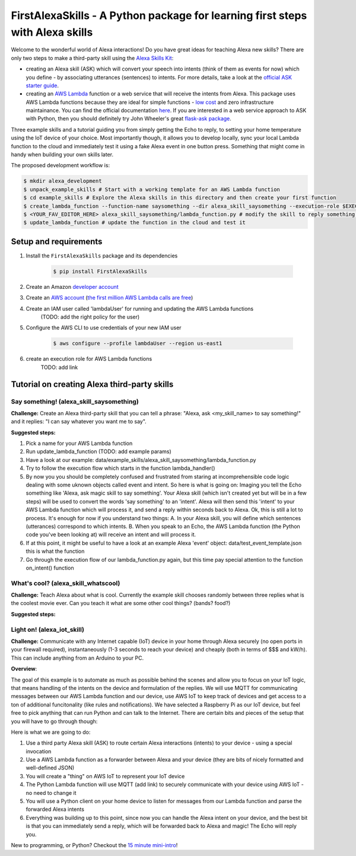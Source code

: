 FirstAlexaSkills - A Python package for learning first steps with Alexa skills
==============================================================================

Welcome to the wonderful world of Alexa interactions! Do you have great ideas for teaching Alexa new skills? There are only two steps to make a third-party skill using the `Alexa Skills Kit`_:

* creating an Alexa skill (ASK) which will convert your speech into intents (think of them as events for now) which you define - by associating utterances (sentences) to intents. For more details, take a look at the `official ASK starter guide`_.
* creating an `AWS Lambda`_ function or a web service that will receive the intents from Alexa. This package uses AWS Lambda functions because they are ideal for simple functions - `low cost`_ and zero infrastructure maintainance. You can find the official documentation `here`_. If you are interested in a web service approach to ASK with Python, then you should definitely try John Wheeler's great `flask-ask package`_.


Three example skills and a tutorial guiding you from simply getting the Echo to reply, to setting your home temperature using the IoT device of your choice. Most importantly though, it allows you to develop locally, sync your local Lambda function to the cloud and immediately test it using a fake Alexa event in one button press. Something that might come in handy when building your own skills later.

The proposed development workflow is:

.. code-block:: console

    $ mkdir alexa_development
    $ unpack_example_skills # Start with a working template for an AWS Lambda function
    $ cd example_skills # Explore the Alexa skills in this directory and then create your first function
    $ create_lambda_function --function-name saysomething --dir alexa_skill_saysomething --execution-role $EXECUTION_ROLE --test-data alexa_skill_saysomething/lambda_test_data.json
    $ <YOUR_FAV_EDITOR_HERE> alexa_skill_saysomething/lambda_function.py # modify the skill to reply something different
    $ update_lambda_function # update the function in the cloud and test it

Setup and requirements
----------------------

1. Install the ``FirstAlexaSkills`` package and its dependencies

     .. code-block:: console

        $ pip install FirstAlexaSkills

2. Create an Amazon `developer account`_
3. Create an `AWS account`_ (`the first million AWS Lambda calls are free`_)
4. Create an IAM user called 'lambdaUser' for running and updating the AWS Lambda functions
    (TODO: add the right policy for the user)
5. Configure the AWS CLI to use credentials of your new IAM user

     .. code-block:: console

        $ aws configure --profile lambdaUser --region us-east1

6. create an execution role for AWS Lambda functions
    TODO: add link

Tutorial on creating Alexa third-party skills
---------------------------------------------

Say something! (alexa_skill_saysomething)
~~~~~~~~~~~~~~~~~~~~~~~~~~~~~~~~~~~~~~~~~

**Challenge:**
Create an Alexa third-party skill that you can tell a phrase: "Alexa, ask <my_skill_name> to say something!" and it replies: "I can say whatever you want me to say".

**Suggested steps:**

1. Pick a name for your AWS Lambda function
2. Run update_lambda_function (TODO: add example params)
3. Have a look at our example: data/example_skills/alexa_skill_saysomething/lambda_function.py
4. Try to follow the execution flow which starts in the function lambda_handler()
5. By now you you should be completely confused and frustrated from staring at incomprehensible code logic dealing with some uknown objects called event and intent. So here is what is going on: Imaging you tell the Echo something like 'Alexa, ask magic skill to say something'. Your Alexa skill (which isn't created yet but will be in a few steps) will be used to convert the words 'say something' to an 'intent'. Alexa will then send this 'intent' to your AWS Lambda function which will process it, and send a reply within seconds back to Alexa. Ok, this is still a lot to process. It's enough for now if you understand two things: A. In your Alexa skill, you will define which sentences (utterances) correspond to which intents. B. When you speak to an Echo, the AWS Lambda function (the Python code you've been looking at) will receive an intent and will process it.
6. If at this point, it might be useful to have a look at an example Alexa 'event' object: data/test_event_template.json this is what the function
7. Go through the execution flow of our lambda_function.py again, but this time pay special attention to the function on_intent() function


What's cool? (alexa_skill_whatscool)
~~~~~~~~~~~~~~~~~~~~~~~~~~~~~~~~~~~~

**Challenge:**
Teach Alexa about what is cool. Currently the example skill chooses randomly between three replies what is the coolest movie ever. Can you teach it what are some other cool things? (bands?  food?)

**Suggested steps:**


Light on! (alexa_iot_skill)
~~~~~~~~~~~~~~~~~~~~~~~~~~~
**Challenge:**
Communicate with any Internet capable (IoT) device in your home through Alexa securely (no open ports in your firewall required), instantaneously (1-3 seconds to reach your device) and cheaply (both in terms of $$$ and kW/h). This can include anything from an Arduino to your PC.

**Overview**:

The goal of this example is to automate as much as possible behind the scenes and allow you to focus on your IoT logic, that means handling of the intents on the device and formulation of the replies. We will use MQTT for communicating messages between our AWS Lambda function and our device, use AWS IoT to keep track of devices and get access to a ton of additional funcitonality (like rules and notifications). We have selected a Raspberry Pi as our IoT device, but feel free to pick anything that can run Python and can talk to the Internet. There are certain bits and pieces of the setup that you will have to go through though:

Here is what we are going to do:

1. Use a third party Alexa skill (ASK) to route certain Alexa interactions (intents) to your device - using a special invocation
2. Use a AWS Lambda function as a forwarder between Alexa and your device (they are bits of nicely formatted and well-defined JSON)
3. You will create a "thing" on AWS IoT to represent your IoT device
4. The Python Lambda function will use MQTT (add link) to securely communicate with your device using AWS IoT - no need to change it
5. You will use a Python client on your home device to listen for messages from our Lambda function and parse the forwarded Alexa intents
6. Everything was building up to this point, since now you can handle the Alexa intent on your device, and the best bit is that you can immediately send a reply, which will be forwarded back to Alexa and magic! The Echo will reply you.

New to programming, or Python? Checkout the `15 minute mini-intro`_!

.. _`Alexa Skills Kit`: https://developer.amazon.com/alexa-skills-kit
.. _`official ASK starter guide`: https://developer.amazon.com/public/solutions/alexa/alexa-skills-kit/getting-started-guide
.. _`AWS Lambda`: https://aws.amazon.com/lambda/details/
.. _`low cost`: https://aws.amazon.com/lambda/pricing/
.. _`here`: https://developer.amazon.com/public/solutions/alexa/alexa-skills-kit/docs/developing-an-alexa-skill-as-a-lambda-function
.. _`flask-ask package`: https://github.com/johnwheeler/flask-ask
.. _`developer account`: https://developer.amazon.com/
.. _`AWS account`: https://aws.amazon.com/
.. _`the first million AWS Lambda calls are free`: https://aws.amazon.com/lambda/pricing/
.. _`15 minute mini-intro`: https://github.com/means-to-meaning/FirstAlexaSkills/tree/master/docs/python_intro.rst